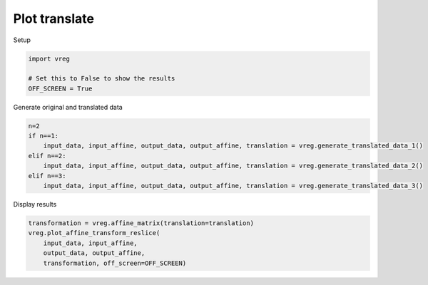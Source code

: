 
.. DO NOT EDIT.
.. THIS FILE WAS AUTOMATICALLY GENERATED BY SPHINX-GALLERY.
.. TO MAKE CHANGES, EDIT THE SOURCE PYTHON FILE:
.. "generated\examples\plot_translate.py"
.. LINE NUMBERS ARE GIVEN BELOW.

.. only:: html

    .. note::
        :class: sphx-glr-download-link-note

        :ref:`Go to the end <sphx_glr_download_generated_examples_plot_translate.py>`
        to download the full example code.

.. rst-class:: sphx-glr-example-title

.. _sphx_glr_generated_examples_plot_translate.py:


==============
Plot translate
==============

.. GENERATED FROM PYTHON SOURCE LINES 8-9

Setup

.. GENERATED FROM PYTHON SOURCE LINES 9-14

.. code-block:: Python

    import vreg

    # Set this to False to show the results
    OFF_SCREEN = True  








.. GENERATED FROM PYTHON SOURCE LINES 15-16

Generate original and translated data

.. GENERATED FROM PYTHON SOURCE LINES 16-24

.. code-block:: Python

    n=2
    if n==1:
        input_data, input_affine, output_data, output_affine, translation = vreg.generate_translated_data_1()
    elif n==2:
        input_data, input_affine, output_data, output_affine, translation = vreg.generate_translated_data_2()
    elif n==3:
        input_data, input_affine, output_data, output_affine, translation = vreg.generate_translated_data_3()








.. GENERATED FROM PYTHON SOURCE LINES 25-26

Display results

.. GENERATED FROM PYTHON SOURCE LINES 26-33

.. code-block:: Python

    transformation = vreg.affine_matrix(translation=translation)
    vreg.plot_affine_transform_reslice(
        input_data, input_affine, 
        output_data, output_affine, 
        transformation, off_screen=OFF_SCREEN)





.. image-sg:: /generated/examples/images/sphx_glr_plot_translate_001.png
   :alt: plot translate
   :srcset: /generated/examples/images/sphx_glr_plot_translate_001.png
   :class: sphx-glr-single-img






.. rst-class:: sphx-glr-timing

   **Total running time of the script:** (0 minutes 11.796 seconds)


.. _sphx_glr_download_generated_examples_plot_translate.py:

.. only:: html

  .. container:: sphx-glr-footer sphx-glr-footer-example

    .. container:: sphx-glr-download sphx-glr-download-jupyter

      :download:`Download Jupyter notebook: plot_translate.ipynb <plot_translate.ipynb>`

    .. container:: sphx-glr-download sphx-glr-download-python

      :download:`Download Python source code: plot_translate.py <plot_translate.py>`

    .. container:: sphx-glr-download sphx-glr-download-zip

      :download:`Download zipped: plot_translate.zip <plot_translate.zip>`


.. only:: html

 .. rst-class:: sphx-glr-signature

    `Gallery generated by Sphinx-Gallery <https://sphinx-gallery.github.io>`_
